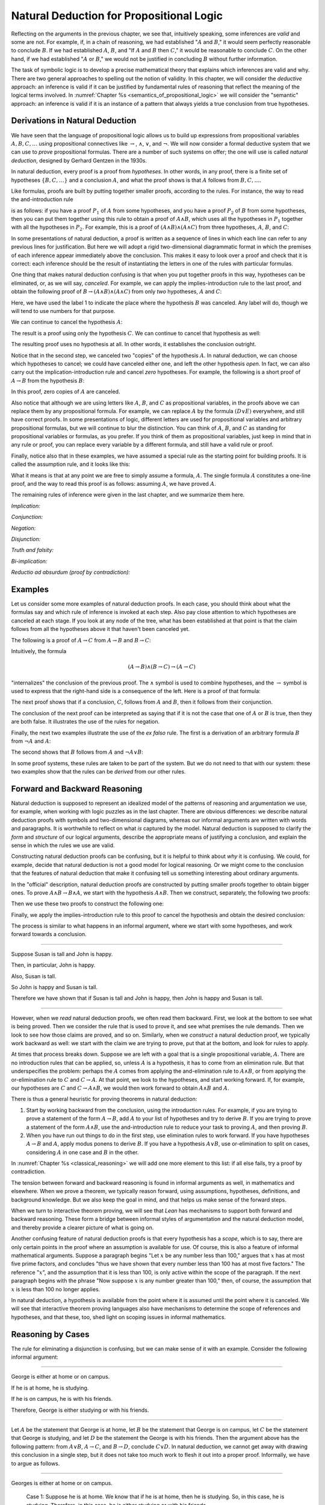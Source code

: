 Natural Deduction for Propositional Logic
=========================================

Reflecting on the arguments in the previous chapter, we see that, intuitively speaking, some inferences are *valid* and some are not. For example, if, in a chain of reasoning, we had established ":math:`A` and :math:`B`," it would seem perfectly reasonable to conclude :math:`B`. If we had established :math:`A`, :math:`B`, and "If :math:`A` and :math:`B` then :math:`C`," it would be reasonable to conclude :math:`C`. On the other hand, if we had established ":math:`A` or :math:`B`," we would not be justified in concluding :math:`B` without further information.

The task of symbolic logic is to develop a precise mathematical theory that explains which inferences are valid and why. There are two general approaches to spelling out the notion of validity. In this chapter, we will consider the *deductive* approach: an inference is valid if it can be justified by fundamental rules of reasoning that reflect the meaning of the logical terms involved. In :numref:`Chapter %s <semantics_of_propositional_logic>` we will consider the "semantic" approach: an inference is valid if it is an instance of a pattern that always yields a true conclusion from true hypotheses.

.. _derivations_in_natural_deduction:

Derivations in Natural Deduction
--------------------------------

We have seen that the language of propositional logic allows us to build up expressions from propositional variables :math:`A, B, C, \ldots` using propositional connectives like :math:`\to`, :math:`\wedge`, :math:`\vee`, and :math:`\neg`. We will now consider a formal deductive system that we can use to *prove* propositional formulas. There are a number of such systems on offer; the one will use is called *natural deduction*, designed by Gerhard Gentzen in the 1930s.

In natural deduction, every proof is a proof from *hypotheses*. In other words, in any proof, there is a finite set of hypotheses :math:`\{ B, C, \ldots \}` and a conclusion :math:`A`, and what the proof shows is that :math:`A` follows from :math:`B, C, \ldots`.

Like formulas, proofs are built by putting together smaller proofs, according to the rules. For instance, the way to read the and-introduction rule

.. raw:: html

   <img src="_static/natural_deduction_for_propositional_logic.1.png">

.. raw:: latex

   \begin{center}
   \AXM{A}
   \AXM{B}
   \BIM{A \wedge B}
   \DP
   \end{center}

is as follows: if you have a proof :math:`P_1` of :math:`A` from some hypotheses, and you have a proof :math:`P_2` of :math:`B` from some hypotheses, then you can put them together using this rule to obtain a proof of :math:`A \wedge B`, which uses all the hypotheses in :math:`P_1` together with all the hypotheses in :math:`P_2`. For example, this is a proof of :math:`(A \wedge B) \wedge (A \wedge C)` from three hypotheses, :math:`A`, :math:`B`, and :math:`C`:

.. raw:: html

   <img src="_static/natural_deduction_for_propositional_logic.2.png">

.. raw:: latex

   \begin{center}
   \AXM{A}
   \AXM{B}
   \BIM{A \wedge B}
   \AXM{A}
   \AXM{C}
   \BIM{A \wedge C}
   \BIM{(A \wedge B) \wedge (A \wedge C)}
   \DP
   \end{center}

In some presentations of natural deduction, a proof is written as a sequence of lines in which each line can refer to any previous lines for justification. But here we will adopt a rigid two-dimensional diagrammatic format in which the premises of each inference appear immediately above the conclusion. This makes it easy to look over a proof and check that it is correct: each inference should be the result of instantiating the letters in one of the rules with particular formulas.

One thing that makes natural deduction confusing is that when you put together proofs in this way, hypotheses can be eliminated, or, as we will say, *canceled*. For example, we can apply the implies-introduction rule to the last proof, and obtain the following proof of :math:`B \to (A \wedge B) \wedge (A \wedge C)` from only *two* hypotheses, :math:`A` and :math:`C`:

.. raw:: html

   <img src="_static/natural_deduction_for_propositional_logic.3.png">

.. raw:: latex

   \begin{center}
   \AXM{A}
   \AXM{}
   \RLM{1}
   \UIM{B}
   \BIM{A \wedge B}
   \AXM{A}
   \AXM{C}
   \BIM{A \wedge C}
   \BIM{(A \wedge B) \wedge (A \wedge C)}
   \RLM{1}
   \UIM{B \to (A \wedge B) \wedge (A \wedge C)}
   \DP
   \end{center}

Here, we have used the label 1 to indicate the place where the hypothesis :math:`B` was canceled. Any label will do, though we will tend to use numbers for that purpose.

We can continue to cancel the hypothesis :math:`A`:

.. raw:: html

   <img src="_static/natural_deduction_for_propositional_logic.4.png">

.. raw:: latex

   \begin{center}
   \AXM{}
   \RLM{2}
   \UIM{A}
   \AXM{}
   \RLM{1}
   \UIM{B}
   \BIM{A \wedge B}
   \AXM{}
   \RLM{2}
   \UIM{A}
   \AXM{C}
   \BIM{A \wedge C}
   \BIM{(A \wedge B) \wedge (A \wedge C)}
   \RLM{1}
   \UIM{B \to (A \wedge B) \wedge (A \wedge C)}
   \RLM{2}
   \UIM{A \to (B \to (A \wedge B) \wedge (A \wedge C))}
   \DP
   \end{center}

The result is a proof using only the hypothesis :math:`C`. We can continue to cancel that hypothesis as well:

.. raw:: html

   <img src="_static/natural_deduction_for_propositional_logic.5.png">

.. raw:: latex

   \begin{center}
   \AXM{}
   \RLM{2}
   \UIM{A}
   \AXM{}
   \RLM{1}
   \UIM{B}
   \BIM{A \wedge B}
   \AXM{}
   \RLM{2}
   \UIM{A}
   \AXM{}
   \RLM{3}
   \UIM{C}
   \BIM{A \wedge C}
   \BIM{(A \wedge B) \wedge (A \wedge C)}
   \RLM{1}
   \UIM{B \to (A \wedge B) \wedge (A \wedge C)}
   \RLM{2}
   \UIM{A \to (B \to (A \wedge B) \wedge (A \wedge C))}
   \RLM{3}
   \UIM{C \to (A \to (B \to (A \wedge B) \wedge (A \wedge C)))}
   \DP
   \end{center}

The resulting proof uses no hypothesis at all. In other words, it establishes the conclusion outright.

Notice that in the second step, we canceled two "copies" of the hypothesis :math:`A`. In natural deduction, we can choose which hypotheses to cancel; we could have canceled either one, and left the other hypothesis *open*. In fact, we can also carry out the implication-introduction rule and cancel *zero* hypotheses. For example, the following is a short proof of :math:`A \to B` from the hypothesis :math:`B`:

.. raw:: html

   <img src="_static/natural_deduction_for_propositional_logic.6.png">

.. raw:: latex

   \begin{center}
   \AXM{B}
   \UIM{A \to B}
   \DP
   \end{center}

In this proof, zero copies of :math:`A` are canceled.

Also notice that although we are using letters like :math:`A`, :math:`B`, and :math:`C` as propositional variables, in the proofs above we can replace them by any propositional formula. For example, we can replace :math:`A` by the formula :math:`(D \vee E)` everywhere, and still have correct proofs. In some presentations of logic, different letters are used for propositional variables and arbitrary propositional formulas, but we will continue to blur the distinction. You can think of :math:`A`, :math:`B`, and :math:`C` as standing for propositional variables or formulas, as you prefer. If you think of them as propositional variables, just keep in mind that in any rule or proof, you can replace every variable by a different formula, and still have a valid rule or proof.

Finally, notice also that in these examples, we have assumed a special rule as the starting point for building proofs. It is called the assumption rule, and it looks like this:

.. raw:: html

   <img src="_static/natural_deduction_for_propositional_logic.7.png">

.. raw:: latex

   \begin{center}
   \AXM{A}
   \DP
   \end{center}

What it means is that at any point we are free to simply assume a formula, :math:`A`. The single formula :math:`A` constitutes a one-line proof, and the way to read this proof is as follows: assuming :math:`A`, we have proved :math:`A`.

The remaining rules of inference were given in the last chapter, and we summarize them here.

*Implication:*

.. raw:: html

   <img src="_static/natural_deduction_for_propositional_logic.8.png">

.. raw:: latex

   \begin{quote}
   \AXM{}
   \RLM{1}
   \UIM{A}
   \noLine
   \UIM{\vdots}
   \noLine
   \UIM{B}
   \RLM{1 \;\; \mathord{\to}\mathrm{I}}
   \UIM{A \to B}
   \DP
   \quad\quad
   \AXM{A \to B}
   \AXM{A}
   \RLM{\mathord{\to}\mathrm{E}}
   \BIM{B}
   \DP
   \end{quote}

*Conjunction:*

.. raw:: html

   <img src="_static/natural_deduction_for_propositional_logic.9.png">

.. raw:: latex

   \begin{quote}
   \AXM{A}
   \AXM{B}
   \RLM{\mathord{\wedge}\mathrm{I}}
   \BIM{A \wedge B}
   \DP
   \quad\quad
   \AXM{A \wedge B}
   \RLM{\mathord{\wedge}\mathrm{E_l}}
   \UIM{A}
   \DP
   \quad\quad
   \AXM{A \wedge B}
   \RLM{\mathord{\wedge}\mathrm{E_r}}
   \UIM{B}
   \DP
   \end{quote}

*Negation:*

.. raw:: html

   <img src="_static/natural_deduction_for_propositional_logic.10.png">

.. raw:: latex

   \begin{quote}
   \AXM{}
   \RLM{1}
   \UIM{A}
   \noLine
   \UIM{\vdots}
   \noLine
   \UIM{\bot}
   \RLM{1 \;\; \neg \mathrm{I}}
   \UIM{\neg A}
   \DP
   \quad\quad
   \AXM{\neg A}
   \AXM{A}
   \RLM{\neg \mathrm{E}}
   \BIM{\bot}
   \DP
   \end{quote}

*Disjunction:*

.. raw:: html

   <img src="_static/natural_deduction_for_propositional_logic.11.png">

.. raw:: latex

   \begin{quote}
   \AXM{A}
   \RLM{\mathord{\vee}\mathrm{I_l}}
   \UIM{A \vee B}
   \DP
   \quad\quad
   \AXM{B}
   \RLM{\mathord{\vee}\mathrm{I_r}}
   \UIM{A \vee B}
   \DP
   \quad\quad
   \AXM{A \vee B}
   \AXM{}
   \RLM{1}
   \UIM{A}
   \noLine
   \UIM{\vdots}
   \noLine
   \UIM{C}
   \AXM{}
   \RLM{1}
   \UIM{B}
   \noLine
   \UIM{\vdots}
   \noLine
   \UIM{C}
   \RLM{1 \;\; \mathord{\vee}\mathrm{E}}
   \TIM{C}
   \DP
   \end{quote}

*Truth and falsity:*

.. raw:: html

   <img src="_static/natural_deduction_for_propositional_logic.12.png">

.. raw:: latex

   \begin{quote}
   \AXM{\bot}
   \RLM{\bot \mathrm{E}}
   \UIM{A}
   \DP
   \quad\quad
   \AXM{}
   \RLM{\top \mathrm{I}}
   \UIM{\top}
   \DP
   \end{quote}

*Bi-implication:*

.. raw:: html

   <img src="_static/natural_deduction_for_propositional_logic.13.png">

.. raw:: latex

   \begin{quote}
   \AXM{}
   \RLM{1}
   \UIM{A}
   \noLine
   \UIM{\vdots}
   \noLine
   \UIM{B}
   \AXM{}
   \RLM{1}
   \UIM{B}
   \noLine
   \UIM{\vdots}
   \noLine
   \UIM{A}
   \RLM{1 \;\; \mathord{\leftrightarrow}\mathrm{I}}
   \BIM{A \leftrightarrow B}
   \DP
   \AXM{A \leftrightarrow B}
   \AXM{A}
   \RLM{\mathord{\leftrightarrow}\mathrm{E}_l}
   \BIM{B}
   \DP
   \quad\quad
   \AXM{A \leftrightarrow B}
   \AXM{B}
   \RLM{\mathord{\leftrightarrow}\mathrm{E}_r}
   \BIM{A}
   \DP
   \end{quote}

*Reductio ad absurdum (proof by contradiction):*

.. raw:: html

   <img src="_static/natural_deduction_for_propositional_logic.14.png">

.. raw:: latex

   \begin{quote}
   \AXM{}
   \RLM{1}
   \UIM{\neg A}
   \noLine
   \UIM{\vdots}
   \noLine
   \UIM{\bot}
   \RLM{1 \;\; \mathrm{RAA}}
   \UIM{A}
   \DP
   \end{quote}

Examples
--------

Let us consider some more examples of natural deduction proofs. In each case, you should think about what the formulas say and which rule of inference is invoked at each step. Also pay close attention to which hypotheses are canceled at each stage. If you look at any node of the tree, what has been established at that point is that the claim follows from all the hypotheses above it that haven't been canceled yet.

The following is a proof of :math:`A \to C` from :math:`A \to B` and :math:`B \to C`:

.. raw:: html

   <img src="_static/natural_deduction_for_propositional_logic.15.png">

.. raw:: latex

   \begin{center}
   \AXM{}
   \RLM{1}
   \UIM{A}
   \AXM{A \to B}
   \BIM{B}
   \AXM{B \to C}
   \BIM{C}
   \RLM{1}
   \UIM{A \to C}
   \DP
   \end{center}

Intuitively, the formula

.. math::

   (A \to B) \wedge (B \to C) \to (A \to C)

"internalizes" the conclusion of the previous proof. The :math:`\wedge` symbol is used to combine hypotheses, and the :math:`\to` symbol is used to express that the right-hand side is a consequence of the left. Here is a proof of that formula:

.. raw:: html

   <img src="_static/natural_deduction_for_propositional_logic.16.png">

.. raw:: latex

   \begin{center}
   \AXM{}
   \RLM{1}
   \UIM{A}
   \AXM{}
   \RLM{2}
   \UIM{(A \to B) \wedge (B \to C)}
   \UIM{A \to B}
   \BIM{B}
   \AXM{}
   \RLM{2}
   \UIM{(A \to B) \wedge (B \to C)}
   \UIM{B \to C}
   \BIM{C}
   \RLM{1}
   \UIM{A \to C}
   \RLM{2}
   \UIM{(A \to B) \wedge (B \to C) \to (A \to C)}
   \DP
   \end{center}

The next proof shows that if a conclusion, :math:`C`, follows from :math:`A` and :math:`B`, then it follows from their conjunction.

.. raw:: html

   <img src="_static/natural_deduction_for_propositional_logic.17.png">

.. raw:: latex

   \begin{center}
   \AXM{}
   \RLM{2}
   \UIM{A \to (B \to C)}
   \AXM{}
   \RLM{1}
   \UIM{A \wedge B}
   \UIM{A}
   \BIM{B \to C}
   \AXM{}
   \RLM{1}
   \UIM{A \wedge B}
   \UIM{B}
   \BIM{C}
   \RLM{1}
   \UIM{A \wedge B \to C}
   \RLM{2}
   \UIM{(A \to (B \to C)) \to
   (A \wedge B \to C)}
   \DP
   \end{center}

The conclusion of the next proof can be interpreted as saying that if it is not the case that one of :math:`A` or :math:`B` is true, then they are both false. It illustrates the use of the rules for negation.

.. raw:: html

   <img src="_static/natural_deduction_for_propositional_logic.19.png">

.. raw:: latex

   \begin{center}
   \AXM{}
   \RLM{3}
   \UIM{\neg (A \vee B)}
   \AXM{}
   \RLM{1}
   \UIM{A}
   \UIM{A \vee B}
   \BIM{\bot}
   \RLM{1}
   \UIM{\neg A}
   \AXM{}
   \RLM{3}
   \UIM{\neg (A \vee B)}
   \AXM{}
   \RLM{2}
   \UIM{B}
   \UIM{A \vee B}
   \BIM{\bot}
   \RLM{2}
   \UIM{\neg B}
   \BIM{\neg A \wedge \neg B}
   \RLM{3}
   \UIM{\neg (A \vee B) \to \neg A \wedge \neg B}
   \DP
   \end{center}

Finally, the next two examples illustrate the use of the *ex falso* rule. The first is a derivation of an arbitrary formula :math:`B` from :math:`\neg A` and :math:`A`:

.. raw:: html

   <img src="_static/natural_deduction_for_propositional_logic.20.png">

.. raw:: latex

   \begin{center}
   \AXM{\neg A}
   \AXM{A}
   \BIM{\bot}
   \UIM{B}
   \DP
   \end{center}

The second shows that :math:`B` follows from :math:`A` and :math:`\neg A \vee B`:

.. raw:: html

   <img src="_static/natural_deduction_for_propositional_logic.21.png">

.. raw:: latex

   \begin{center}
   \AXM{\neg A \vee B}
   \AXM{}
   \RLM{1}
   \UIM{\neg A}
   \AXM{A}
   \BIM{\bot}
   \UIM{B}
   \AXM{}
   \RLM{1}
   \UIM{B}
   \RLM{1}
   \TIM{B}
   \DP
   \end{center}

In some proof systems, these rules are taken to be part of the system. But we do not need to that with our system: these two examples show that the rules can be *derived* from our other rules.

.. _forward_and_backward_reasoning:

Forward and Backward Reasoning
------------------------------

Natural deduction is supposed to represent an idealized model of the patterns of reasoning and argumentation we use, for example, when working with logic puzzles as in the last chapter. There are obvious differences: we describe natural deduction proofs with symbols and two-dimensional diagrams, whereas our informal arguments are written with words and paragraphs. It is worthwhile to reflect on what *is* captured by the model. Natural deduction is supposed to clarify the *form* and *structure* of our logical arguments, describe the appropriate means of justifying a conclusion, and explain the sense in which the rules we use are valid.

Constructing natural deduction proofs can be confusing, but it is helpful to think about *why* it is confusing. We could, for example, decide that natural deduction is not a good model for logical reasoning. Or we might come to the conclusion that the features of natural deduction that make it confusing tell us something interesting about ordinary arguments.

In the "official" description, natural deduction proofs are constructed by putting smaller proofs together to obtain bigger ones. To prove :math:`A \wedge B \to B \wedge A`, we start with the hypothesis :math:`A \wedge B`. Then we construct, separately, the following two proofs:

.. raw:: html

   <img src="_static/natural_deduction_for_propositional_logic.22.png">

.. raw:: latex

   \begin{center}
   \AXM{A \wedge B}
   \UIM{B}
   \DP
   \quad\quad
   \AXM{A \wedge B}
   \UIM{A}
   \DP
   \end{center}

Then we use these two proofs to construct the following one:

.. raw:: html

   <img src="_static/natural_deduction_for_propositional_logic.23.png">

.. raw:: latex

   \begin{center}
   \AXM{A \wedge B}
   \UIM{B}
   \AXM{A \wedge B}
   \UIM{A}
   \BIM{B \wedge A}
   \DP
   \end{center}

Finally, we apply the implies-introduction rule to this proof to cancel the hypothesis and obtain the desired conclusion:

.. raw:: html

   <img src="_static/natural_deduction_for_propositional_logic.24.png">

.. raw:: latex

   \begin{center}
   \AXM{}
   \RLM{1}
   \UIM{A \wedge B}
   \UIM{B}
   \AXM{}
   \RLM{1}
   \UIM{A \wedge B}
   \UIM{A}
   \BIM{B \wedge A}
   \RLM{1}
   \UIM{A \wedge B \to B \wedge A}
   \DP
   \end{center}

The process is similar to what happens in an informal argument, where we start with some hypotheses, and work forward towards a conclusion.

----

Suppose Susan is tall and John is happy.

Then, in particular, John is happy.

Also, Susan is tall.

So John is happy and Susan is tall.

Therefore we have shown that if Susan is tall and John is happy, then John is happy and Susan is tall.

----

However, when we *read* natural deduction proofs, we often read them backward. First, we look at the bottom to see what is being proved. Then we consider the rule that is used to prove it, and see what premises the rule demands. Then we look to see how those claims are proved, and so on. Similarly, when we *construct* a natural deduction proof, we typically work backward as well: we start with the claim we are trying to prove, put that at the bottom, and look for rules to apply.

At times that process breaks down. Suppose we are left with a goal that is a single propositional variable, :math:`A`. There are no introduction rules that can be applied, so, unless :math:`A` is a hypothesis, it has to come from an elimination rule. But that underspecifies the problem: perhaps the :math:`A` comes from applying the and-elimination rule to :math:`A \wedge B`, or from applying the or-elimination rule to :math:`C` and :math:`C \to A`. At that point, we look to the hypotheses, and start working forward. If, for example, our hypotheses are :math:`C` and :math:`C \to A \wedge B`, we would then work forward to obtain :math:`A \wedge B` and :math:`A`.

There is thus a general heuristic for proving theorems in natural deduction:

#. Start by working backward from the conclusion, using the introduction rules. For example, if you are trying to prove a statement of the form :math:`A \to B`, add :math:`A` to your list of hypotheses and try to derive :math:`B`. If you are trying to prove a statement of the form :math:`A \wedge B`, use the and-introduction rule to reduce your task to proving :math:`A`, and then proving :math:`B`.

#. When you have run out things to do in the first step, use elimination rules to work forward. If you have hypotheses :math:`A \to B` and :math:`A`, apply modus ponens to derive :math:`B`. If you have a hypothesis :math:`A \vee B`, use or-elimination to split on cases, considering :math:`A` in one case and :math:`B` in the other.

In :numref:`Chapter %s <classical_reasoning>` we will add one more element to this list: if all else fails, try a proof by contradiction.

The tension between forward and backward reasoning is found in informal arguments as well, in mathematics and elsewhere. When we prove a theorem, we typically reason forward, using assumptions, hypotheses, definitions, and background knowledge. But we also keep the goal in mind, and that helps us make sense of the forward steps.

When we turn to interactive theorem proving, we will see that *Lean* has mechanisms to support both forward and backward reasoning. These form a bridge between informal styles of argumentation and the natural deduction model, and thereby provide a clearer picture of what is going
on.

Another confusing feature of natural deduction proofs is that every hypothesis has a *scope*, which is to say, there are only certain points in the proof where an assumption is available for use. Of course, this is also a feature of informal mathematical arguments. Suppose a paragraph begins "Let :math:`x` be any number less than 100," argues that :math:`x` has at most five prime factors, and concludes "thus we have shown that every number less than 100 has at most five factors." The reference ":math:`x`", and the assumption that it is less than 100, is only active within the scope of the paragraph. If the next paragraph begins with the phrase "Now suppose :math:`x` is any number greater than 100," then, of course, the assumption that :math:`x` is less than 100 no longer applies.

In natural deduction, a hypothesis is available from the point where it is assumed until the point where it is canceled. We will see that interactive theorem proving languages also have mechanisms to determine the scope of references and hypotheses, and that these, too, shed light on scoping issues in informal mathematics.

Reasoning by Cases
------------------

The rule for eliminating a disjunction is confusing, but we can make sense of it with an example. Consider the following informal argument:

----

George is either at home or on campus.

If he is at home, he is studying.

If he is on campus, he is with his friends.

Therefore, George is either studying or with his friends.

----

Let :math:`A` be the statement that George is at home, let :math:`B` be the statement that George is on campus, let :math:`C` be the statement that George is studying, and let :math:`D` be the statement the George is with his friends. Then the argument above has the following pattern: from :math:`A \vee B`, :math:`A \to C`, and :math:`B \to D`, conclude :math:`C \vee D`. In natural deduction, we cannot get away with drawing this conclusion in a single step, but it does not take too much work to flesh it out into a proper proof. Informally, we have to argue as follows.

----

Georges is either at home or on campus.

    Case 1: Suppose he is at home. We know that if he is at home, then he is studying. So, in this case, he is studying. Therefore, in this case, he is either studying or with his friends.

    Case 2: Suppose he is on campus. We know that if he is on campus, then he is with his friends. So, in this case, he is with his friends. Therefore, in this case, he is either studying or with his friends.

Either way, George is either studying or with his friends.

----

The natural deduction proof looks as follows:

.. raw:: html

   <img src="_static/natural_deduction_for_propositional_logic.25.png">

.. raw:: latex

   \begin{center}
   \AXM{A \vee B}
   \AXM{A \to C}
   \AXM{}
   \RLM{1}
   \UIM{A}
   \BIM{C}
   \UIM{C \vee D}
   \AXM{B \to D}
   \AXM{}
   \RLM{1}
   \UIM{B}
   \BIM{D}
   \UIM{C \vee D}
   \RLM{1}
   \TIM{C \vee D}
   \DP
   \end{center}

You should think about how the structure of this proof reflects the informal case-based argument above it.

For another example, here is a proof of :math:`A \wedge (B \vee C) \to (A \wedge B) \vee (A \wedge C)`:

.. raw:: html

   <img src="_static/natural_deduction_for_propositional_logic.18.png">

.. raw:: latex

   \begin{center}
   \AXM{}
   \RLM{2}
   \UIM{A \wedge (B \vee C)}
   \UIM{B \vee C}
   \AXM{}
   \RLM{2}
   \UIM{A \wedge (B \vee C)}
   \UIM{A}
   \AXM{}
   \RLM{1}
   \UIM{B}
   \BIM{A \wedge B}
   \UIM{(A \wedge B) \vee (A \wedge C)}
   \AXM{}
   \RLM{2}
   \UIM{A \wedge (B \vee C)}
   \UIM{A}
   \AXM{}
   \RLM{1}
   \UIM{C}
   \BIM{A \wedge C}
   \UIM{(A \wedge B) \vee (A \wedge C)}
   \RLM{1}
   \TIM{(A \wedge B) \vee (A \wedge C)}
   \RLM{2}
   \UIM{(A \wedge (B \vee C)) \to ((A \wedge B) \vee (A \wedge C))}
   \DP
   \end{center}


Some Logical Identities
-----------------------

Two propositional formulas, :math:`A` and :math:`B`, are said to be *logically equivalent* if :math:`A \leftrightarrow B` is provable. Logical equivalences are similar to identities like :math:`x + y = y + x` that occur in algebra. In particular, one can show that if two formulas are equivalent, then one can substitute one for the other in any formula, and the results will also be equivalent. (Some proof systems take this to be a basic rule, and interactive theorem provers can accommodate it, but we will *not* take it to be a fundamental rule of natural deduction.)

For reference, the following list contains some commonly used propositional equivalences, along with some noteworthy formulas. Think about why, intuitively, these formulas should be true.

#. Commutativity of :math:`\wedge`: :math:`A \wedge B \leftrightarrow B \wedge A`
#. Commutativity of :math:`\vee`: :math:`A \vee B \leftrightarrow B \vee A`
#. Associativity of :math:`\wedge`: :math:`(A \wedge B) \wedge C \leftrightarrow A \wedge (B \wedge C)`
#. Associativity of :math:`\vee` :math:`(A \vee B) \vee C \leftrightarrow A \vee (B \vee C)`
#. Distributivity of :math:`\wedge` over :math:`\vee`: :math:`A \wedge (B \vee C) \leftrightarrow (A \wedge B) \vee (A \wedge C)`
#. Distributivity of :math:`\vee` over :math:`\wedge`: :math:`A \vee (B \wedge C) \leftrightarrow (A \vee B) \wedge (A \vee C)`
#. :math:`(A \to (B \to C)) \leftrightarrow (A \wedge B \to C)`.
#. :math:`(A \to B) \to ((B \to C) \to (A \to C))`
#. :math:`((A \vee B) \to C) \leftrightarrow (A \to C) \wedge (B \to C)`
#. :math:`\neg (A \vee B) \leftrightarrow \neg A \wedge \neg B`
#. :math:`\neg (A \wedge B) \leftrightarrow \neg A \vee \neg B`
#. :math:`\neg (A \wedge \neg A)`
#. :math:`\neg (A \to B) \leftrightarrow A \wedge \neg B`
#. :math:`\neg A \to (A \to B)`
#. :math:`(\neg A \vee B) \leftrightarrow (A \to B)`
#. :math:`A \vee \bot \leftrightarrow A`
#. :math:`A \wedge \bot \leftrightarrow \bot`
#. :math:`A \vee \neg A`
#. :math:`\neg (A \leftrightarrow \neg A)`
#. :math:`(A \to B) \leftrightarrow (\neg B \to \neg A)`
#. :math:`(A \to C \vee D) \to ((A \to C) \vee (A \to D))`
#. :math:`(((A \to B) \to A) \to A)`

All of these can be derived in natural deduction using the fundamental rules listed in :numref:`derivations_in_natural_deduction`. But some of them require the use of the *reductio ad absurdum* rule, or proof by contradiction, which we have not yet discussed in detail. We will discuss the use of this rule, and other patterns of classical logic, in the :numref:`Chapter %s <classical_reasoning>`.

Exercises
---------

When constructing proofs in natural deduction, use *only* the list of
rules given in :numref:`derivations_in_natural_deduction`.

#. Give a natural deduction proof of :math:`A \wedge B` from hypothesis :math:`B \wedge A`.

#. Give a natural deduction proof of :math:`(Q \to R) \to R` from hypothesis :math:`Q`.

#. Give a natural deduction proof of :math:`\neg (A \wedge B) \to (A \to \neg B)`.

#. Give a natural deduction proof of :math:`Q \wedge S` from hypotheses :math:`(P \wedge Q) \wedge R` and :math:`S \wedge T`.

#. Give a natural deduction proof of :math:`(A \to C) \wedge (B \to \neg C) \to \neg (A \wedge B)`.

#. Give a natural deduction proof of :math:`(A \wedge B) \to ((A \to C) \to \neg (B \to \neg C))`.

#. Take another look at Exercise 3 in the last chapter. Using propositional variables :math:`A`, :math:`B`, and :math:`C` for "Alan likes kangaroos," "Betty likes frogs" and "Carl likes hamsters," respectively, express the three hypotheses in the previous problem as symbolic formulas, and then derive a contradiction from them in natural deduction.

#. Give a natural deduction proof of :math:`A \vee B \to B \vee A`.

#. Give a natural deduction proof of :math:`\neg A \wedge \neg B \to \neg (A \vee B)`

#. Give a natural deduction proof of :math:`\neg (A \wedge B)` from :math:`\neg A \vee \neg B`. (You do not need to use proof by contradiction.)

#. Give a natural deduction proof of :math:`\neg (A \leftrightarrow \neg A)`.

#. Give a natural deduction proof of :math:`(\neg A \leftrightarrow \neg B)` from hypothesis :math:`A \leftrightarrow B`.

#. Give a natural deduction proof of :math:`P \to R` from hypothesis :math:`(P \vee Q) \to R`. How does this differ from a proof of :math:`((P \vee Q) \to R) \to (P \to R)`?

#. Give a natural deduction proof of :math:`C \to (A \vee B) \wedge C` from hypothesis :math:`A \vee B`.